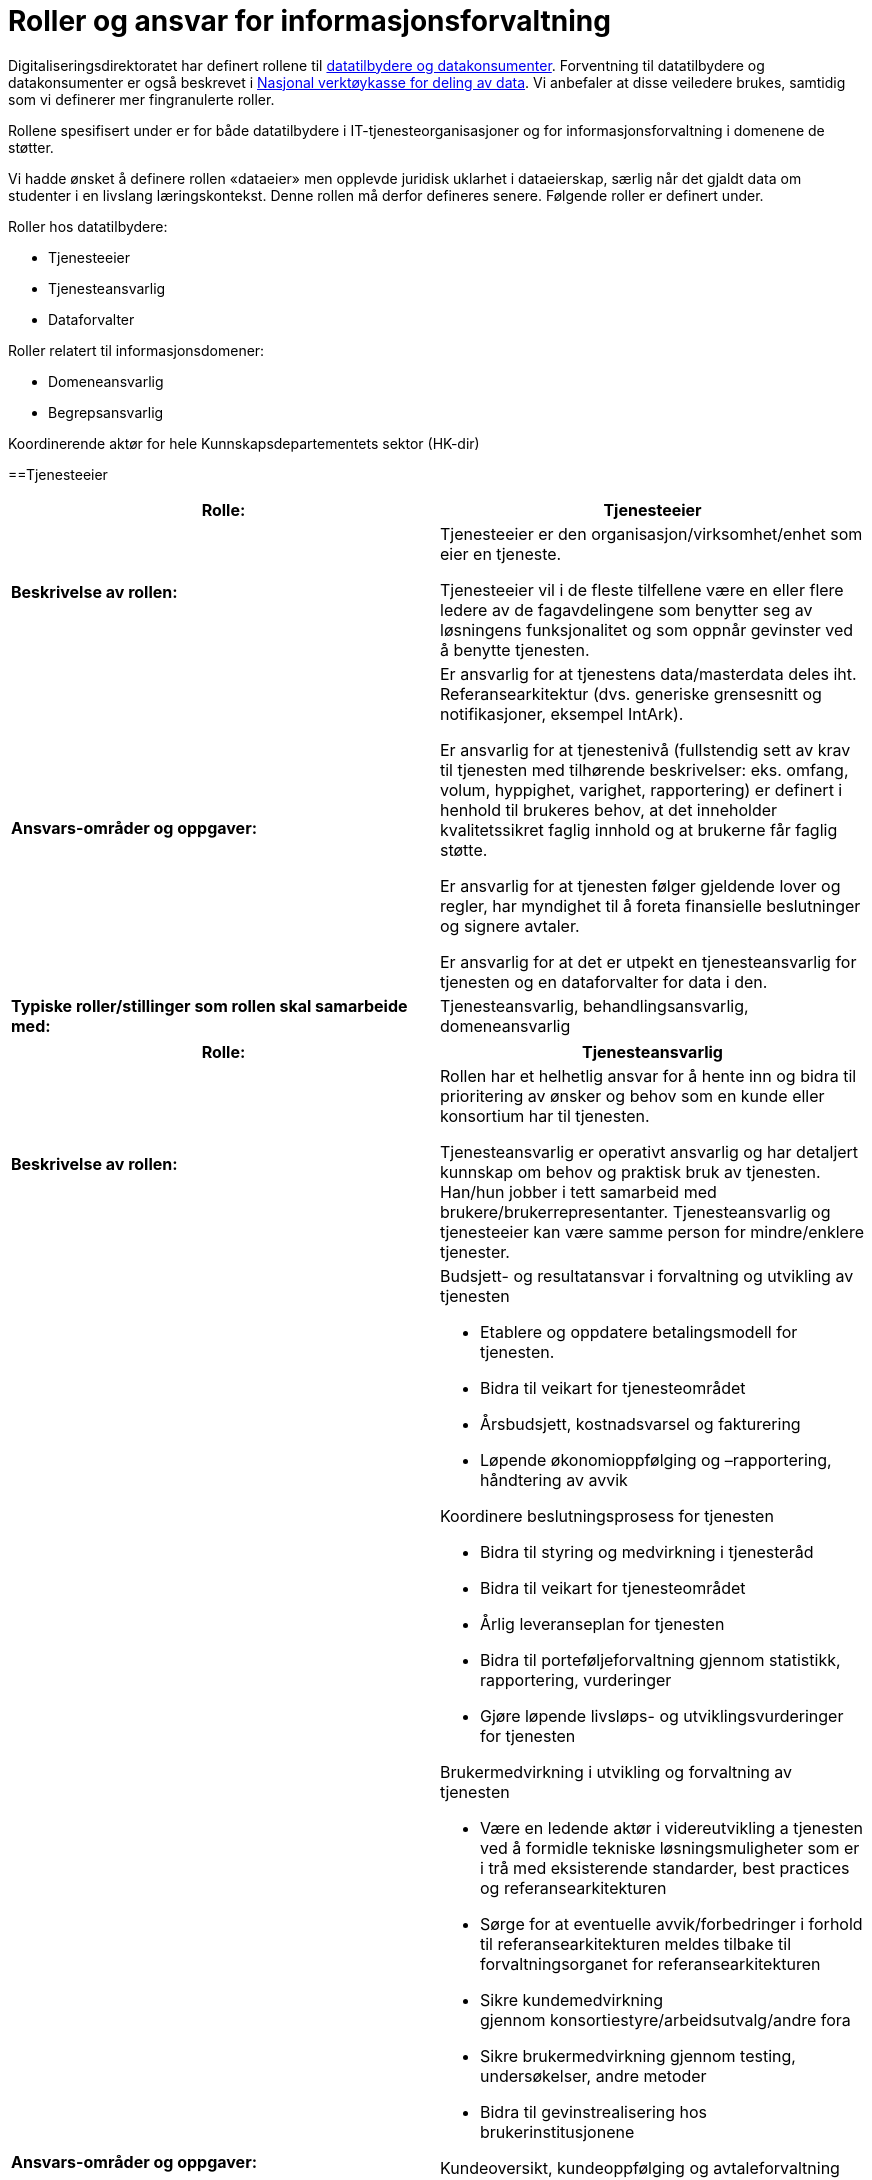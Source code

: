 = Roller og ansvar for informasjonsforvaltning
:wysiwig_editing: 1
ifeval::[{wysiwig_editing} == 1]
:imagepath: ../images/
endif::[]
ifeval::[{wysiwig_editing} == 0]
:imagepath: main@unit-ra:unit-ra-datadeling-roller:
endif::[]
:toc: left
:experimental:
:toclevels: 4
:sectnums:
:sectnumlevels: 9

Digitaliseringsdirektoratet har definert rollene til
https://www.digdir.no/digitalisering-og-samordning/roller-og-definisjoner/2088[datatilbydere
og datakonsumenter]. Forventning til datatilbydere og datakonsumenter er
også beskrevet i
https://www.digdir.no/apne-data/nasjonal-verktoykasse-deling-av-data/2243[Nasjonal
verktøykasse for deling av data]. Vi anbefaler at disse veiledere
brukes, samtidig som vi definerer mer fingranulerte roller.

Rollene spesifisert under er for både datatilbydere i
IT-tjenesteorganisasjoner og for informasjonsforvaltning i domenene de
støtter.

Vi hadde ønsket å definere rollen «dataeier» men opplevde juridisk
uklarhet i dataeierskap, særlig når det gjaldt data om studenter i en
livslang læringskontekst. Denne rollen må derfor defineres senere.
Følgende roller er definert under.

Roller hos datatilbydere:

* Tjenesteeier
* Tjenesteansvarlig
* Dataforvalter

Roller relatert til informasjonsdomener:

* Domeneansvarlig
* Begrepsansvarlig

Koordinerende aktør for hele Kunnskapsdepartementets sektor (HK-dir)

==Tjenesteeier

[cols=",",options="header",]
|===
|*Rolle:* |Tjenesteeier
|*Beskrivelse av rollen:* a|
Tjenesteeier er den organisasjon/virksomhet/enhet som eier en tjeneste.

Tjenesteeier vil i de fleste tilfellene være en eller flere ledere av de
fagavdelingene som benytter seg av løsningens funksjonalitet og som
oppnår gevinster ved å benytte tjenesten.

|*Ansvars-områder og oppgaver:* a|
Er ansvarlig for at tjenestens data/masterdata deles iht.
Referansearkitektur (dvs. generiske grensesnitt og notifikasjoner,
eksempel IntArk).

Er ansvarlig for at tjenestenivå (fullstendig sett av krav til tjenesten
med tilhørende beskrivelser: eks. omfang, volum, hyppighet, varighet,
rapportering) er definert i henhold til brukeres behov, at det
inneholder kvalitetssikret faglig innhold og at brukerne får faglig
støtte.

Er ansvarlig for at tjenesten følger gjeldende lover og regler, har
myndighet til å foreta finansielle beslutninger og signere avtaler.

Er ansvarlig for at det er utpekt en tjenesteansvarlig for tjenesten og en dataforvalter for data i den.

|*Typiske roller/stillinger som rollen skal samarbeide med:*
|Tjenesteansvarlig, behandlingsansvarlig, domeneansvarlig
|===

[cols=",",options="header",]
|===
|*Rolle:* |Tjenesteansvarlig
|*Beskrivelse av rollen:* a|
Rollen har et helhetlig ansvar for å hente inn og bidra til prioritering
av ønsker og behov som en kunde eller konsortium har til tjenesten.

Tjenesteansvarlig er operativt ansvarlig og har detaljert kunnskap om
behov og praktisk bruk av tjenesten. Han/hun jobber i tett samarbeid med
brukere/brukerrepresentanter. Tjenesteansvarlig og tjenesteeier kan være
samme person for mindre/enklere tjenester.

|*Ansvars-områder og oppgaver:* a|
Budsjett- og resultatansvar i forvaltning og utvikling av tjenesten 

* Etablere og oppdatere betalingsmodell for tjenesten​. 
* Bidra til veikart for tjenesteområdet​ 
* Årsbudsjett, kostnadsvarsel og fakturering 
* Løpende økonomioppfølging og –rapportering, håndtering av avvik ​  

Koordinere beslutningsprosess for tjenesten 

* Bidra til styring og medvirkning i tjenesteråd​ 
* Bidra til veikart for tjenesteområdet​ 
* Årlig leveranseplan for tjenesten 
* Bidra til porteføljeforvaltning gjennom statistikk, rapportering,
vurderinger​
* Gjøre løpende livsløps- og utviklingsvurderinger for tjenesten 

Brukermedvirkning i utvikling og +++forvaltning +++av tjenesten 

* Være en ledende aktør i videreutvikling a tjenesten ved å formidle
tekniske løsningsmuligheter som er i trå med eksisterende standarder,
best practices og referansearkitekturen
* Sørge for at eventuelle avvik/forbedringer i forhold til
referansearkitekturen meldes tilbake til forvaltningsorganet for
referansearkitekturen
* Sikre kundemedvirkning gjennom konsortiestyre/arbeidsutvalg/andre
fora​ 
* Sikre brukermedvirkning gjennom testing, undersøkelser, andre
metoder​ 
* Bidra til gevinstrealisering hos brukerinstitusjonene 

Kundeoversikt, +++kundeoppfølging +++og avtaleforvaltning 

* Merkantil/administrativ kontakt med kunder og brukere (eksisterende
og nye)​ 
* Sørge for oppdatert avtaleverk rundt tjenesten, inkl.
databehandleravtaler​ 
* Avtaleoppfølging mot brukerinstitusjoner og
underleverandører/leverandører​ 
* +++Sørge for tilstrekkelig dokumentasjon, brukerstøtte og
opplæring+++ 

Kvalitet og sikkerhet 

* Sørge for at utvikling av tjenesten skjær iht. referansearkitekturen
og evt. andre (for eks. institusjonelle eller sektorielle)
retningslinjer som gjelder.
* Sørge for oppdatert dokumentasjon om tjenesten+++, internt og
eksternt+++ 
* Sørge for nødvendige sikkerhets- og risikovurderinger rundt tjenesten
(minimum ROS-analyse) 
* Brukerstøtte og opplæring 
* Oppfølging av evt. eksterne leverandører 
* Sørge for relevante SLAer og +++tjenestenivåavtaler +++for tjenesten 
* Sørge for overvåking, varsling og oppfølging av avvik 
* Sørge for måling, analyse og oppfølging av relevante måleparametere
* Gjøre løpende vurderinger av behov og tiltak for tjenesten 

Tjenesteansvarlig omfatter 
https://www.datatilsynet.no/rettigheter-og-plikter/virksomhetenes-plikter/databehandleravtale/behandlingsansvarlig-og-databehandler/hva-er-en-databehandler/[Databehandlerollen] som beskrevet hos Datatilsynet.
Denne rollen har ansvar for behandling av personopplysninger på vegne av
den behandlingsansvarlige.

|*Typiske roller/stillinger som rollen skal samarbeide med:*
|Tjenesteeier, Datakonsument, Begrepsansvarlig, Domeneansvarlig,
Dataforvalter.
|===

[cols=",",options="header",]
|===
|*Rolle:* |Dataforvalter
|*Beskrivelse av rollen:* a|
Den som har overordnet ansvar hos en datatilbyder for å administrere
informasjon/data som skal deles (evt. kan ansvaret/rollen fordeles
videre og knyttes til, for eksempel, et domene innenfor datatilbyder sin organisasjonen).

|*Ansvars-områder og oppgaver:* a|
Leveranse og forvalting av data. Datakvalitet, sikkerhet,
tilgjengelighet (inkl. lisensiering hvor det er hensiktsmessig)

Motta, registrere, endre og fjerne forekomster.

Sikre at bruk av data som eies av tredjepart samsvarer med vilkårene som
gis.

Overholde krav i arkivloven når det gjelder kassasjon. 

Rådgivning og bistand i spørsmål vedrørende bruk av data (som angår
begrepsdefinisjoner og juridiske føringer).

Kommunikasjon med alle interessenter

Oppgaver:

* Innhente data
* Kvalitetssikre data
* Bearbeide, berike data
* Lagre data
* Rettighetsklarering av data

|*Typiske roller/stillinger som rollen skal samarbeide med:*
|Begrepansansvarlig, Domeneansvarlig, Behandlingsansvarlig, Tjenesteansvarlig
|===

[cols=",",options="header",]
|===
|*Rolle:* |Domeneansvarlig
|*Beskrivelse av rollen:* |Har ansvar for aktiviteter og tiltak innen
domenet for å sikre både at begreper og informasjonsmodeller er definert i domenen og for riktig kvalitet, utnytting og sikring av informasjon
i domenet.

|*Ansvars-områder og oppgaver:* a|
Være prosessdriver for informasjonsforvaltning

Følge med at begrepene blir utarbeidet etter retningslinjer i domenet.

Passe på at forvaltningsprosessen blir fulgt og at begrepene har riktig
status i forhold til begrepsforvaltningsprosessen.

Ha oversikt over helheten og bidra til koordinering, harmonisering og
godkjenning av innhold, inklusiv samordning av konsumenter med
sammenfallende behov og eksisterende begreper i begrepskatalogen.

Publisering av begreper i felles begrepskatalog (data.norge.no)

Drive opplæring knyttet til forvaltning av informasjon i domenet.

|*Typiske roller/stillinger som rollen skal samarbeide med:*
|Begrepsansvarlig, Datakonsument, Tjenesteansvarlig
|===

[cols=",",options="header",]
|===
|*Rolle:* |Begrepsansvarlig
|*Beskrivelse av rollen:* |Rollen som har det faglige ansvaret for et
begreps innhold.

|*Ansvars-områder og oppgaver:* a|
Sørge for at begrepene blir definert i henhold til retningslinjene i
rammeverket.

Involvere eventuelle interessenter i definisjonsarbeidet

Sørge for at begrepene er vurdert i henhold til eksisterende
begrepsdefinisjoner i domenet og i felles begrepskatalogen
(data.norge.no).

|*Typiske roller/stillinger som rollen skal samarbeide med:*
|Dataforvalter, Datakonsument, Domeneansvarlig, Tjenesteansvarlig
|===

[cols=",",options="header",]
|===
|*Rolle:* |Koordinerende aktør
|*Beskrivelse av rollen:* |Ansvar for koordinering og samhandling på
tvers av alle dataprodusenter organisert under Kunnskapsdepartementet.
Ansvaret inkluderer en infrastruktur for publisering og gjenfinning av
datasett for analyseformål samt analyse av kunnskapsdata i sikre
analyserom.

|*Ansvars-områder og oppgaver:* a|
Prosessarbeid

* Sikre en helhetlig forvaltning av data i kunnskapssektoren
* Tydeliggjøre roller og ansvar i forvaltningen av sektorens data
* Koordinere prosesser knyttet til harmonisering av data (med
beslutningsmyndighet når nødvendig)
* Retningslinjer for klassifisering av data
* Følge/støtte opp dataprodusentenes arbeid med «orden i eget hus» og
deling av data.

Tjenesteansvar

* Etablere og forvalte en felles metadatakatalog for alle data i
kunnskapssektoren for viderebruk
* Felles søknadstjeneste ved behov for tilgang til data med begrenset
offentlighet, på tvers av dataprodusentene som gir økt grad av
selvbetjening
* Eksplorative tjenester som gjør det enkelt å utforske
analysepotensialet som ligger i dataene
* Gi tilgang til sikre analyserom for analyser av data med begrenset
offentlighet

Etablere et rådgivende forum for juridiske avklaringer knyttet til
deling og utlevering av data

|*Typiske roller/stillinger som rollen skal samarbeide med:*
|Domeneansvarlig, Begrepsansvarlig, Dataforvalter, Tjenesteeier og
Tjenesteansvarlig
|===


